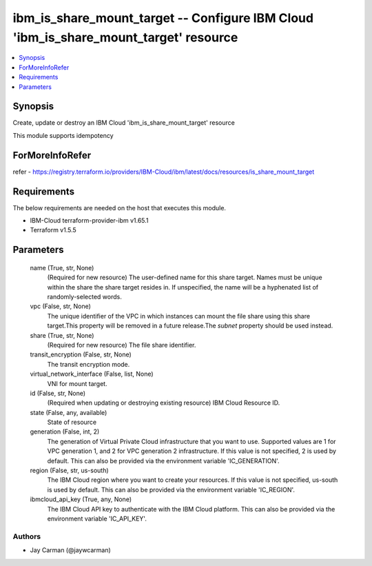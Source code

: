 
ibm_is_share_mount_target -- Configure IBM Cloud 'ibm_is_share_mount_target' resource
=====================================================================================

.. contents::
   :local:
   :depth: 1


Synopsis
--------

Create, update or destroy an IBM Cloud 'ibm_is_share_mount_target' resource

This module supports idempotency


ForMoreInfoRefer
----------------
refer - https://registry.terraform.io/providers/IBM-Cloud/ibm/latest/docs/resources/is_share_mount_target

Requirements
------------
The below requirements are needed on the host that executes this module.

- IBM-Cloud terraform-provider-ibm v1.65.1
- Terraform v1.5.5



Parameters
----------

  name (True, str, None)
    (Required for new resource) The user-defined name for this share target. Names must be unique within the share the share target resides in. If unspecified, the name will be a hyphenated list of randomly-selected words.


  vpc (False, str, None)
    The unique identifier of the VPC in which instances can mount the file share using this share target.This property will be removed in a future release.The `subnet` property should be used instead.


  share (True, str, None)
    (Required for new resource) The file share identifier.


  transit_encryption (False, str, None)
    The transit encryption mode.


  virtual_network_interface (False, list, None)
    VNI for mount target.


  id (False, str, None)
    (Required when updating or destroying existing resource) IBM Cloud Resource ID.


  state (False, any, available)
    State of resource


  generation (False, int, 2)
    The generation of Virtual Private Cloud infrastructure that you want to use. Supported values are 1 for VPC generation 1, and 2 for VPC generation 2 infrastructure. If this value is not specified, 2 is used by default. This can also be provided via the environment variable 'IC_GENERATION'.


  region (False, str, us-south)
    The IBM Cloud region where you want to create your resources. If this value is not specified, us-south is used by default. This can also be provided via the environment variable 'IC_REGION'.


  ibmcloud_api_key (True, any, None)
    The IBM Cloud API key to authenticate with the IBM Cloud platform. This can also be provided via the environment variable 'IC_API_KEY'.













Authors
~~~~~~~

- Jay Carman (@jaywcarman)

